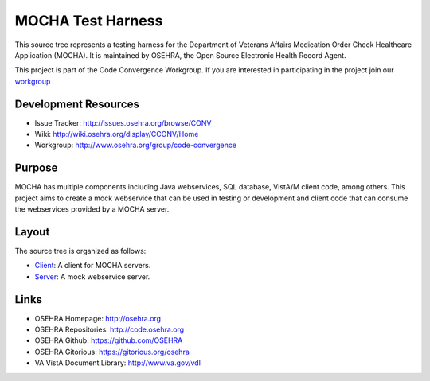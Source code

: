 .. title: MOCHA Test Harness

MOCHA Test Harness
==================

This source tree represents a testing harness for the Department of Veterans 
Affairs Medication Order Check Healthcare Application (MOCHA). It is maintained
by OSEHRA, the Open Source Electronic Health Record Agent.

This project is part of the Code Convergence Workgroup. If you are interested
in participating in the project join our `workgroup`_

Development Resources
---------------------

* Issue Tracker: http://issues.osehra.org/browse/CONV
* Wiki: http://wiki.osehra.org/display/CCONV/Home
* Workgroup: http://www.osehra.org/group/code-convergence

Purpose
-------

MOCHA has multiple components including Java webservices, SQL database, VistA/M
client code, among others. This project aims to create a mock webservice that
can be used in testing or development and client code that can consume the
webservices provided by a MOCHA server.

Layout
------

The source tree is organized as follows:

* `<Client>`__: A client for MOCHA servers.
* `<Server>`__: A mock webservice server.

Links
-----

* OSEHRA Homepage: http://osehra.org
* OSEHRA Repositories: http://code.osehra.org
* OSEHRA Github: https://github.com/OSEHRA
* OSEHRA Gitorious: https://gitorious.org/osehra
* VA VistA Document Library: http://www.va.gov/vdl

.. _`workgroup`: http://www.osehra.org/group/code-convergence
